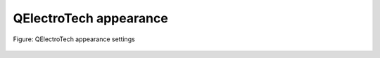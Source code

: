 .. _en/preferences/appearance

=======================
QElectroTech appearance
=======================

.. figure:: graphics/qet_appearance_settings.png
   :align: center

   Figure: QElectroTech appearance settings